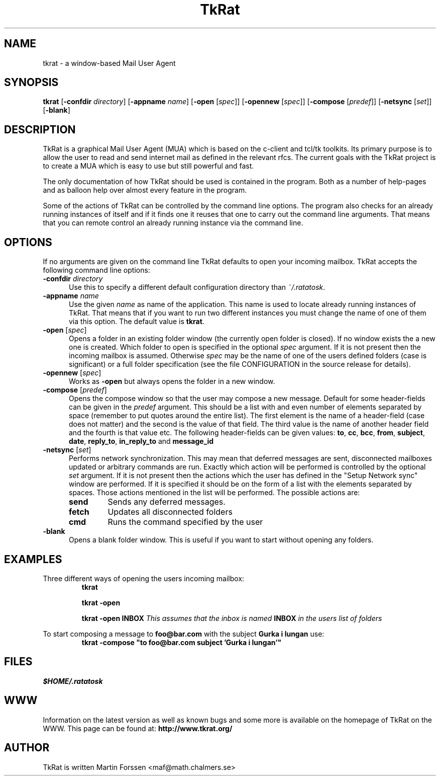 .TH TkRat 1 "June 5 2002" "TkRat 2.1 distribution"
.SH NAME
tkrat \- a window-based Mail User Agent
.SH SYNOPSIS
.B tkrat
.RB [ "\-confdir \fIdirectory\fP" ]
.RB [ "\-appname \fIname\fP" ]
.RB [ \-open " [" \fIspec\fP  ]]
.RB [ \-opennew " [" \fIspec\fP  ]]
.RB [ \-compose " [" \fIpredef\fP  ]]
.RB [ \-netsync " [" \fIset\fP  ]]
.RB [ \-blank ]
.SH DESCRIPTION
TkRat is a graphical Mail User Agent (MUA) which is based on the c-client and
tcl/tk toolkits. Its primary purpose is to allow the user to read and send
internet mail as defined in the relevant rfcs. The current goals with the
TkRat project is to create a MUA which is easy to use but still powerful
and fast.
.PP
The only documentation of how TkRat should be used is contained in the
program. Both as a number of help-pages and as balloon help over almost
every feature in the program.
.PP
Some of the actions of TkRat can be controlled by the command line options.
The program also checks for an already running instances of itself and if
it finds one it reuses that one to carry out the command line arguments.
That means that you can remote control an already running instance via
the command line.
.SH OPTIONS
If no arguments are given on the command line TkRat defaults to open
your incoming mailbox. TkRat accepts the following command line options:
.TP 0.5i
.BI \-confdir " directory"
Use this to specify a different default configuration directory than
\fI~/.ratatosk\fR.
.TP 0.5i
.BI \-appname " name"
Use the given \fIname\fP as name of the application. This name is used
to locate already running instances of TkRat. That means that if you want
to run two different instances you must change the name of one of them
via this option. The default value is \fBtkrat\fP.
.TP
.B \-open \fR[\fIspec\fR]
Opens a folder in an existing folder window (the currently open folder
is closed). If no window exists the a new one is created. Which folder
to open is specified in the optional \fIspec\fP argument. If it is not
present then the incoming mailbox is assumed. Otherwise \fIspec\fP may
be the name of one of the users defined folders (case is significant)
or a full folder specification (see the file CONFIGURATION in the source
release for details).
.TP
.B \-opennew \fR[\fIspec\fR]
Works as \fB\-open\fP but always opens the folder in a new window.
.TP
.B \-compose \fR[\fIpredef\fR]
Opens the compose window so that the user may compose a new message.
Default for some header-fields can be given in the \fIpredef\fP argument.
This should be a list with and even number of elements separated by space
(remember to put quotes around the entire list). The first element is the
name of a header-field (case does not matter) and the second is the value
of that field. The third value is the name of another header field and the
fourth is that value etc. The following header-fields can be given values:
.BR to ", " cc ", " bcc ", "
.BR from ", " subject ", " date ", " 
.BR reply_to ", " in_reply_to " and " message_id
.TP
.B \-netsync \fR[\fIset\fR]
Performs network synchronization. This may mean that deferred messages
are sent, disconnected mailboxes updated or arbitrary commands are run.
Exactly which action will be performed is controlled by the optional
\fIset\fP argument. If it is not present then the actions which the
user has defined in the "Setup Network sync" window are performed. If
it is specified it should be on the form of a list with the elements
separated by spaces. Those actions mentioned in the list will be
performed. The possible actions are:
.RS
.TP
.B send
Sends any deferred messages.
.TP
.B fetch
Updates all disconnected folders
.TP
.B cmd
Runs the command specified by the user
.RE
.TP
.B \-blank
Opens a blank folder window. This is useful if you want to start without
opening any folders.
.SH EXAMPLES
Three different ways of opening the users incoming mailbox:
.RS
.B tkrat
.PP
.B tkrat -open
.PP
.B tkrat -open INBOX
.I This assumes that the inbox is named \fBINBOX\fP in the users list
.I of folders
.RE
.PP
To start composing a message to \fBfoo@bar.com\fP with the subject
\fBGurka i lungan\fP use:
.RS
\fBtkrat -compose "to foo@bar.com subject 'Gurka i lungan'"\fP
.RE
.SH FILES
.I $HOME/.ratatosk
.SH WWW
Information on the latest version as well as known bugs and some more
is available on the homepage of TkRat on the WWW. This page can be found
at:
.B http://www.tkrat.org/
.SH AUTHOR
TkRat is written Martin Forssen <maf@math.chalmers.se>
